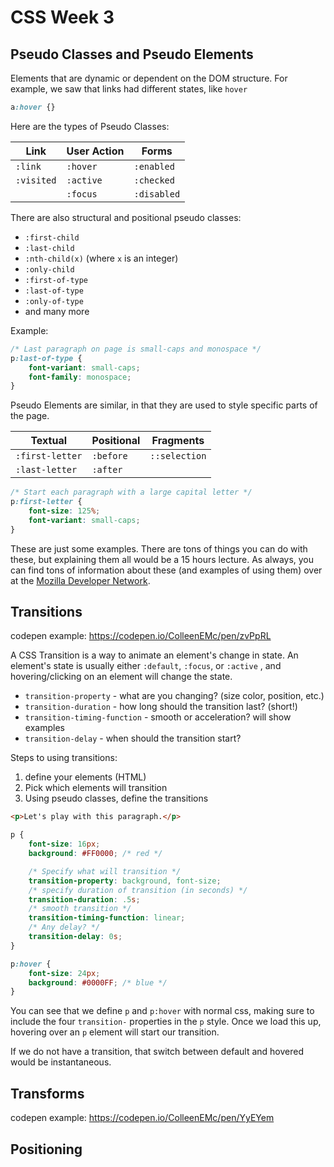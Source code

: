 * CSS Week 3
** Pseudo Classes and Pseudo Elements
Elements that are dynamic or dependent on the DOM structure. For example, we saw that links had different states, like =hover=

#+BEGIN_SRC css
a:hover {}
#+END_SRC

Here are the types of Pseudo Classes:

| Link       | User Action | Forms       |
|------------+-------------+-------------|
| =:link=    | =:hover=    | =:enabled=  |
| =:visited= | =:active=   | =:checked=  |
|            | =:focus=    | =:disabled= |

There are also structural and positional pseudo classes:

- =:first-child=
- =:last-child=
- =:nth-child(x)= (where =x= is an integer)
- =:only-child=
- =:first-of-type=
- =:last-of-type=
- =:only-of-type=
- and many more

Example:

#+BEGIN_SRC css
/* Last paragraph on page is small-caps and monospace */
p:last-of-type {
    font-variant: small-caps;
    font-family: monospace;
}
#+END_SRC

Pseudo Elements are similar, in that they are used to style specific parts of the page.

| Textual         | Positional | Fragments     |
|-----------------+------------+---------------|
| =:first-letter= | =:before=  | =::selection= |
| =:last-letter=  | =:after=   |               |

#+BEGIN_SRC css
/* Start each paragraph with a large capital letter */
p:first-letter {
    font-size: 125%;
    font-variant: small-caps;
}
#+END_SRC

These are just some examples. There are tons of things you can do with these, but explaining them all would be a 15 hours lecture. As always, you can find tons of information about these (and examples of using them) over at the [[https://developer.mozilla.org][Mozilla Developer Network]].

** Transitions
codepen example: https://codepen.io/ColleenEMc/pen/zvPpRL

A CSS Transition is a way to animate an element's change in state. An element's state is usually either =:default=, =:focus=, or =:active= , and hovering/clicking on an element will change the state.

- =transition-property= - what are you changing? (size color, position, etc.)
- =transition-duration= - how long should the transition last? (short!)
- =transition-timing-function= - smooth or acceleration? will show examples
- =transition-delay= - when should the transition start?

Steps to using transitions:

1. define your elements (HTML)
2. Pick which elements will transition
3. Using pseudo classes, define the transitions

#+BEGIN_SRC html
<p>Let's play with this paragraph.</p>
#+END_SRC

#+BEGIN_SRC css
p {
    font-size: 16px;
    background: #FF0000; /* red */

    /* Specify what will transition */
    transition-property: background, font-size;
    /* specify duration of transition (in seconds) */
    transition-duration: .5s;
    /* smooth transition */
    transition-timing-function: linear;
    /* Any delay? */
    transition-delay: 0s;
}

p:hover {
    font-size: 24px;
    background: #0000FF; /* blue */
}
#+END_SRC

You can see that we define =p= and =p:hover= with normal css, making sure to include the four =transition-= properties in the =p= style. Once we load this up, hovering over an =p= element will start our transition.

If we do not have a transition, that switch between default and hovered would be instantaneous.

** Transforms
codepen example: https://codepen.io/ColleenEMc/pen/YyEYem


** Positioning
